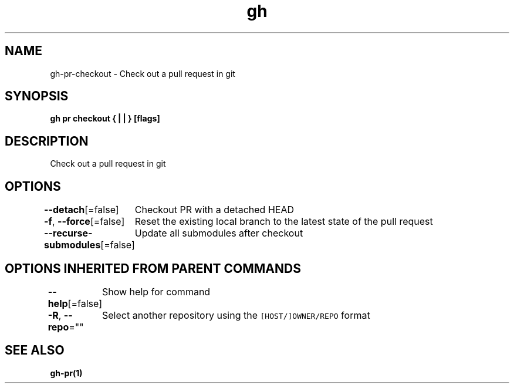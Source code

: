 .nh
.TH "gh" "1" "Mar 2021" "" ""

.SH NAME
.PP
gh\-pr\-checkout \- Check out a pull request in git


.SH SYNOPSIS
.PP
\fBgh pr checkout { |  | } [flags]\fP


.SH DESCRIPTION
.PP
Check out a pull request in git


.SH OPTIONS
.PP
\fB\-\-detach\fP[=false]
	Checkout PR with a detached HEAD

.PP
\fB\-f\fP, \fB\-\-force\fP[=false]
	Reset the existing local branch to the latest state of the pull request

.PP
\fB\-\-recurse\-submodules\fP[=false]
	Update all submodules after checkout


.SH OPTIONS INHERITED FROM PARENT COMMANDS
.PP
\fB\-\-help\fP[=false]
	Show help for command

.PP
\fB\-R\fP, \fB\-\-repo\fP=""
	Select another repository using the \fB\fC[HOST/]OWNER/REPO\fR format


.SH SEE ALSO
.PP
\fBgh\-pr(1)\fP
